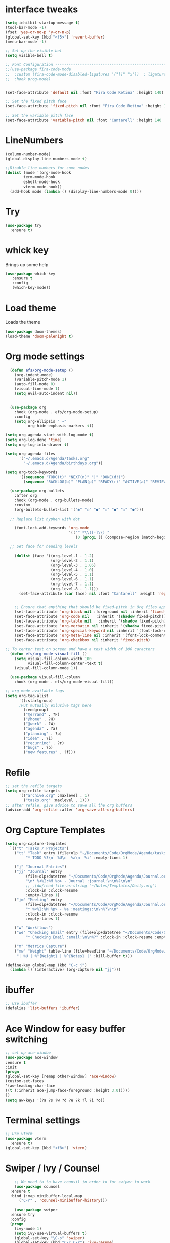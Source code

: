 

* interface tweaks
#+BEGIN_SRC emacs-lisp
  (setq inhitbit-startup-message t)
  (tool-bar-mode -1)
  (fset 'yes-or-no-p 'y-or-n-p)
  (global-set-key (kbd "<f5>") 'revert-buffer)
  (menu-bar-mode -1)

  ;; Set up the visible bel
  (setq visible-bell t)

  ;; Font Configuration ----------------------------------------------------------
  ;;(use-package fira-code-mode
  ;;  :custom (fira-code-mode-disabled-ligatures '("[]" "x"))  ; ligatures you don't want
  ;;  :hook prog-mode)     


  (set-face-attribute 'default nil :font "Fira Code Retina" :height 140)

  ;; Set the fixed pitch face
  (set-face-attribute 'fixed-pitch nil :font "Fira Code Retina" :height 120)

  ;; Set the variable pitch face
  (set-face-attribute 'variable-pitch nil :font "Cantarell" :height 140 :weight 'regular)
#+END_SRC

* LineNumbers
#+BEGIN_SRC emacs-lisp
  (column-number-mode)
  (global-display-line-numbers-mode t)

  ;;Disable line numbers for some nodes
  (dolist (mode '(org-mode-hook
		  term-mode-hook
		  eshell-mode-hook
		  vterm-mode-hook))
    (add-hook mode (lambda () (display-line-numbers-mode 0))))

#+END_SRC
#+RESULTS:
: revert-buffer

* Try
#+BEGIN_SRC emacs-lisp
(use-package try
  :ensure t)
#+END_SRC

* whick key
  Brings up some help
  #+BEGIN_SRC emacs-lisp
  (use-package which-key
     :ensure t
     :config
     (which-key-mode))
  #+END_SRC
* Load theme
Loads the theme
#+BEGIN_SRC emacs-lisp
  (use-package doom-themes)
  (load-theme 'doom-palenight t)
#+END_SRC

#+RESULTS:
: t

* Org mode settings
#+BEGIN_SRC emacs-lisp
    (defun efs/org-mode-setup ()
      (org-indent-mode)
      (variable-pitch-mode 1)
      (auto-fill-mode 0)
      (visual-line-mode 1)
      (setq evil-auto-indent nil))


    (use-package org
      :hook (org-mode . efs/org-mode-setup)
      :config
      (setq org-ellipsis " ▾"
            org-hide-emphasis-markers t))

  (setq org-agenda-start-with-log-mode t)
  (setq org-log-done 'time)
  (setq org-log-into-drawer t)

  (setq org-agenda-files
        '("~/.emacs.d/Agenda/tasks.org"
          "~/.emacs.d/Agenda/birthdays.org"))

  (setq org-todo-keywords
        '((sequence "TODO(t)" "NEXT(n)" "|" "DONE(d!)")
          (sequence "BACKLOG(b)" "PLAN(p)" "READY(r)" "ACTIVE(a)" "REVIEW(v)" "WAIT(w)" "HOLD(h)" "|" "COMPLETED(c)" "CANC(k)")))

    (use-package org-bullets
      :after org
      :hook (org-mode . org-bullets-mode)
      :custom
      (org-bullets-bullet-list '("◉" "○" "●" "○" "●" "○" "●")))

    ;; Replace list hyphen with dot

      (font-lock-add-keywords 'org-mode
                              '(("^ *\\([-]\\) "
                                 (0 (prog1 () (compose-region (match-beginning 1) (match-end 1) "•"))))))

    ;; Set face for heading levels

      (dolist (face '((org-level-1 . 1.2)
                      (org-level-2 . 1.1)
                      (org-level-3 . 1.05)
                      (org-level-4 . 1.0)
                      (org-level-5 . 1.1)
                      (org-level-6 . 1.1)
                      (org-level-7 . 1.1)
                      (org-level-8 . 1.1)))
        (set-face-attribute (car face) nil :font "Cantarell" :weight 'regular :height (cdr face)))


      ;; Ensure that anything that should be fixed-pitch in Org files appears that way
      (set-face-attribute 'org-block nil :foreground nil :inherit 'fixed-pitch)
      (set-face-attribute 'org-code nil   :inherit '(shadow fixed-pitch))
      (set-face-attribute 'org-table nil   :inherit '(shadow fixed-pitch))
      (set-face-attribute 'org-verbatim nil :inherit '(shadow fixed-pitch))
      (set-face-attribute 'org-special-keyword nil :inherit '(font-lock-comment-face fixed-pitch))
      (set-face-attribute 'org-meta-line nil :inherit '(font-lock-comment-face fixed-pitch))
      (set-face-attribute 'org-checkbox nil :inherit 'fixed-pitch)

  ;; To center text on screen and have a text width of 100 caracters
    (defun efs/org-mode-visual-fill ()
      (setq visual-fill-column-width 100
            visual-fill-column-center-text t)
      (visual-fill-column-mode 1))

    (use-package visual-fill-column
      :hook (org-mode . efs/org-mode-visual-fill))

  ;; org-mode available tags
  (setq org-tag-alist
        '((:startgroup)
        ;Put mutually exlusive tags here
          (:endgroup)
          ("@errand" . ?F)
          ("@home" . ?H)
          ("@work" . ?W)
          ("agenda" . ?a)
          ("planning" . ?p)
          ("idea" . ?i)
          ("recurring" . ?r)
          ("bugs" . ?b)
          ("new features" . ?f)))
#+END_SRC
* Refile
#+begin_src emacs-lisp
  ;; set the refile targets
  (setq org-refile-targets
        '(("archive.org" :maxlevel . 1)
          ("tasks.org" :maxlevel . 1)))
  ;; after refile, give advice to save all the org buffers
  (advice-add 'org-refile :after 'org-save-all-org-buffers)
#+end_src
* Org Capture Templates
#+begin_src emacs-lisp
  (setq org-capture-templates
    `(("t" "Tasks / Projects")
      ("tt" "Task" entry (file+olp "~/Documents/Code/OrgMode/Agenda/tasks.org" "Inbox")
           "* TODO %?\n  %U\n  %a\n  %i" :empty-lines 1)

      ("j" "Journal Entries")
      ("jj" "Journal" entry
           (file+olp+datetree "~/Documents/Code/OrgMode/Agenda/Journal.org")
           "\n* %<%I:%M %p> - Journal :journal:\n\n%?\n\n"
           ;; ,(dw/read-file-as-string "~/Notes/Templates/Daily.org")
           :clock-in :clock-resume
           :empty-lines 1)
      ("jm" "Meeting" entry
           (file+olp+datetree "~/Documents/Code/OrgMode/Agenda/Journal.org")
           "* %<%I:%M %p> - %a :meetings:\n\n%?\n\n"
           :clock-in :clock-resume
           :empty-lines 1)

      ("w" "Workflows")
      ("we" "Checking Email" entry (file+olp+datetree "~/Documents/Code/OrgMode/Agenda/Journal.org")
           "* Checking Email :email:\n\n%?" :clock-in :clock-resume :empty-lines 1)

      ("m" "Metrics Capture")
      ("mw" "Weight" table-line (file+headline "~/Documents/Code/OrgMode/Agenda/Metrics.org" "Weight")
       "| %U | %^{Weight} | %^{Notes} |" :kill-buffer t)))

  (define-key global-map (kbd "C-c j")
    (lambda () (interactive) (org-capture nil "jj")))
#+end_src 
* ibuffer
#+BEGIN_SRC emacs-lisp
;; Use ibuffer
(defalias 'list-buffers 'ibuffer)

#+END_SRC

* Ace Window for easy buffer switching
#+BEGIN_SRC emacs-lisp
;; set up ace-window
(use-package ace-window
:ensure t
:init
(progn
(global-set-key [remap other-window] 'ace-window)
(custom-set-faces
'(aw-leading-char-face
((t (:inherit ace-jump-face-foreground :height 3.0)))))
))
(setq aw-keys '(?a ?s ?w ?d ?e ?k ?l ?i ?o))
#+END_SRC

* Terminal settings
#+BEGIN_SRC emacs-lisp
  ;; Use vterm
  (use-package vterm
    :ensure t)
  (global-set-key (kbd "<f8>") 'vterm)
#+END_SRC

* Swiper / Ivy / Counsel 
#+BEGIN_SRC emacs-lisp
      ;; We need to to have counsil in order to for swiper to work
      (use-package counsel
	:ensure t
	:bind (:map minibuffer-local-map
		("C-r" . 'counsel-minibuffer-history)))

      (use-package swiper
	:ensure try
	:config
	(progn
	  (ivy-mode 1)
	  (setq ivy-use-virtual-buffers t)
	  (global-set-key "\C-s" 'swiper)
	  (global-set-key (kbd "C-c C-r") 'ivy-resume)
	  (global-set-key (kbd "<f6>") 'ivy-resume)
	  (global-set-key (kbd "C-x b") 'counsel-ibuffer)
	  (global-set-key (kbd "M-x") 'counsel-M-x)
	  (global-set-key (kbd "C-x C-f") 'counsel-find-file)
	  (global-set-key (kbd "<f1> f") 'counsel-describe-function)
	  (global-set-key (kbd "<f1> v") 'counsel-describe-variable)
	  (global-set-key (kbd "<f1> l") 'counsel-load-library)
	  (global-set-key (kbd "<f2> i") 'counsel-info-lookup-symbol)
	  (global-set-key (kbd "<f2> u") 'counsel-unicode-char)
	  (global-set-key (kbd "C-c k") 'counsel-ag)
	  (global-set-key (kbd "C-x l") 'counsel-locate)
	  (global-set-key (kbd "C-S-o") 'counsel-rhythmbox)
	  (define-key read-expression-map (kbd "C-r") 'counsel-expression-history)
	  ))

    ;; Ivy Rich
  (use-package ivy-rich
    :init
     (ivy-rich-mode 1))
#+END_SRC

* Avy - navigate by searching for a letter on the screen and jump to it
#+BEGIN_SRC emacs-lisp
;;avy package
(use-package avy
  :ensure t
  :bind ("M-:" . avy-goto-char))
#+END_SRC
* Auto-Complete
#+BEGIN_SRC emacs-lisp
;; auto-completion with the auto-complete package
(use-package auto-complete
  :ensure t
  :init
  (progn
    (ac-config-default)
    (global-auto-complete-mode t)
    ))
#+END_SRC

#+RESULTS:

* Reveal.js
#+begin_src emacs-lisp
   (use-package ox-reveal
   :ensure ox-reveal)

   (setq org-reveal-root "http://cdn.jsdelivr.net/reveal.js/3.0.0/")
   (setq org-reveal-mathjax t)

   (use-package htmlize
   :ensure t)
#+end_src
* Python Packages
#+begin_src emacs-lisp
  (use-package elpy
    :ensure t
    :init
    (elpy-enable))
;; flycheck
  (use-package flycheck
    :ensure t
    :init
    (global-flycheck-mode t))
  (use-package jedi
    :ensure t
    :init
    (add-hook 'python-mode-hook 'jedi:setup)
    (add-hook 'python-mode-hook 'jedi:ac-setup))
#+end_src
* yasnippet
#+begin_src emacs-lisp
  (use-package yasnippet
    :ensure t
    :init
    (yas-global-mode 1))
#+end_src
#+RESULTS: 
* C++ Integragtion
#+begin_src emacs-lisp

#+end_src

#+RESULTS:
: t

* Git integration using Magit
#+begin_src emacs-lisp
  (use-package magit
    :ensure t
    :init
    (progn
      (bind-key "C-x g" 'magit-status)))


#+end_src

#+RESULTS:

* Doom mode line
#+begin_src emacs-lisp
  (use-package doom-modeline
    :ensure t
    :init (doom-modeline-mode 1)
    :custom (doom-modeline-height 15))
#+end_src

* Rainbow delimiters
#+begin_src emacs-lisp
  (use-package rainbow-delimiters
    :hook (prog-mode . rainbow-delimiters-mode))
#+end_src
* projectile
#+begin_src emacs-lisp
  (use-package projectile
    :diminish projectile-mode
    :config (projectile-mode)
    :custom ((projectile-completion-system 'ivy))
    :bind-keymap
    ("C-c p" . projectile-command-map)
    :init
    (when (file-directory-p "~/Documents/Code")
      (setq projectile-project-search-path '("~/Documents/Code")))
    (setq projectile-switch-project-action #'projectile-dired))

  (use-package counsel-projectile
    :config (counsel-projectile-mode))
#+end_src
* Unde Tree
 #+begin_src emacs-lisp
   (use-package undo-tree
     :ensure t
     :init
     (global-undo-tree-mode))
 #+end_src

 #+RESULTS:
